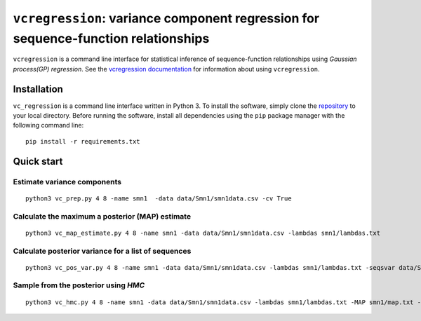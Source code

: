 
==============================================================================
``vcregression``: variance component regression for sequence-function relationships
==============================================================================
.. image:: https://readthedocs.org/projects/vcregression/badge/?version=latest
    :target: https://vcregression.readthedocs.io/en/latest/?badge=latest
    :alt: Documentation Status

``vcregression`` is a command line interface for statistical inference of sequence-function relationships using *Gaussian process(GP) regression*. See the `vcregression documentation <https://vcregression.readthedocs.io/en/latest/>`_ for information about using ``vcregression``.

Installation
-------------
``vc_regression`` is a command line interface written in Python 3. To install the software, simply clone the `repository <https://github.com/davidmccandlish/vcregression>`_ to your local directory. Before running the software, install all dependencies using the ``pip`` package manager with the following command line: ::

  pip install -r requirements.txt




Quick start
------------

Estimate **variance components**
^^^^^^^^^^^^^^^^^^^^^^^^^^^^^^^^^^^
::

  python3 vc_prep.py 4 8 -name smn1  -data data/Smn1/smn1data.csv -cv True

Calculate the **maximum a posterior (MAP)** estimate
^^^^^^^^^^^^^^^^^^^^^^^^^^^^^^^^^^^^^^^^^^^^^^^^^^^^^^
::

  python3 vc_map_estimate.py 4 8 -name smn1 -data data/Smn1/smn1data.csv -lambdas smn1/lambdas.txt

Calculate **posterior variance** for a list of sequences
^^^^^^^^^^^^^^^^^^^^^^^^^^^^^^^^^^^^^^^^^^^^^^^^^^^^^^^^
::

  python3 vc_pos_var.py 4 8 -name smn1 -data data/Smn1/smn1data.csv -lambdas smn1/lambdas.txt -seqsvar data/Smn1/smn1seqpos.csv

Sample from the **posterior** using *HMC*
^^^^^^^^^^^^^^^^^^^^^^^^^^^^^^^^^^^^^^^^^^^^^^^^^^^^^^^^^^^^^^^^^^^^^^^^^^^^^^^^^^^^^^^^^^
::

  python3 vc_hmc.py 4 8 -name smn1 -data data/Smn1/smn1data.csv -lambdas smn1/lambdas.txt -MAP smn1/map.txt -step_size 1e-05 -n_steps 10 -n_samples 200 -n_tunes 20 -starting_position random -intermediate_output True -sample_name hmc1 -intermediate_output False
